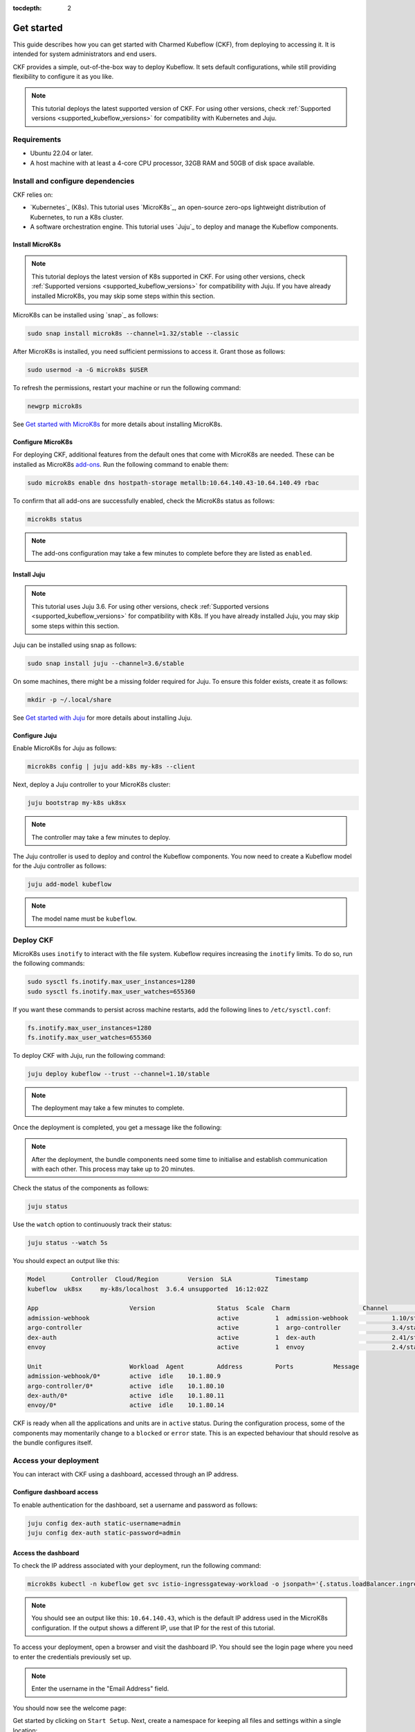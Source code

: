 :tocdepth: 2

.. _get_started:

Get started
===========

This guide describes how you can get started with Charmed Kubeflow (CKF), from deploying to accessing it. 
It is intended for system administrators and end users.

CKF provides a simple, out-of-the-box way to deploy Kubeflow. 
It sets default configurations, while still providing flexibility to configure it as you like.

.. note::
    This tutorial deploys the latest supported version of CKF. 
    For using other versions, check :ref:`Supported versions <supported_kubeflow_versions>` for compatibility with Kubernetes and Juju.

Requirements
------------

* Ubuntu 22.04 or later.
* A host machine with at least a 4-core CPU processor, 32GB RAM and 50GB of disk space available.

Install and configure dependencies
----------------------------------

CKF relies on:

* `Kubernetes`_ (K8s). This tutorial uses `MicroK8s`_, an open-source zero-ops lightweight distribution of Kubernetes, to run a K8s cluster.
* A software orchestration engine. This tutorial uses `Juju`_ to deploy and manage the Kubeflow components.
 
Install MicroK8s
~~~~~~~~~~~~~~~~~

.. note::
    This tutorial deploys the latest version of K8s supported in CKF. 
    For using other versions, check :ref:`Supported versions <supported_kubeflow_versions>` for compatibility with Juju. 
    If you have already installed MicroK8s, you may skip some steps within this section. 


MicroK8s can be installed using `snap`_ as follows:

.. code-block:: bash

    sudo snap install microk8s --channel=1.32/stable --classic

After MicroK8s is installed, you need sufficient permissions to access it. 
Grant those as follows:

.. code-block:: bash

    sudo usermod -a -G microk8s $USER

To refresh the permissions, restart your machine or run the following command:

.. code-block:: bash

    newgrp microk8s

See `Get started with MicroK8s <https://microk8s.io/docs/getting-started>`_ for more details about installing MicroK8s.

Configure MicroK8s
~~~~~~~~~~~~~~~~~~

For deploying CKF, additional features from the default ones that come with MicroK8s are needed. 
These can be installed as MicroK8s `add-ons <https://microk8s.io/docs/addons>`_. 
Run the following command to enable them:

.. code-block:: bash

    sudo microk8s enable dns hostpath-storage metallb:10.64.140.43-10.64.140.49 rbac

To confirm that all add-ons are successfully enabled, check the MicroK8s status as follows:

.. code-block:: bash

    microk8s status

.. note::
    The add-ons configuration may take a few minutes to complete before they are listed as ``enabled``.

Install Juju
~~~~~~~~~~~~

.. note::
    This tutorial uses Juju 3.6. 
    For using other versions, check :ref:`Supported versions <supported_kubeflow_versions>` for compatibility with K8s. 
    If you have already installed Juju, you may skip some steps within this section. 


Juju can be installed using snap as follows:

.. code-block:: bash

    sudo snap install juju --channel=3.6/stable

On some machines, there might be a missing folder required for Juju. To ensure this folder exists, create it as follows:

.. code-block:: bash

    mkdir -p ~/.local/share

See `Get started with Juju <https://juju.is/docs/juju/tutorial>`_ for more details about installing Juju.

Configure Juju
~~~~~~~~~~~~~~

Enable MicroK8s for Juju as follows:

.. code-block:: bash

    microk8s config | juju add-k8s my-k8s --client

Next, deploy a Juju controller to your MicroK8s cluster:

.. code-block:: bash

    juju bootstrap my-k8s uk8sx

.. note::
    The controller may take a few minutes to deploy.

The Juju controller is used to deploy and control the Kubeflow components.
You now need to create a Kubeflow model for the Juju controller as follows:

.. code-block:: bash

    juju add-model kubeflow

.. note::
    The model name must be ``kubeflow``.

Deploy CKF
----------

MicroK8s uses ``inotify`` to interact with the file system. 
Kubeflow requires increasing the ``inotify`` limits. 
To do so, run the following commands:

.. code-block:: bash

    sudo sysctl fs.inotify.max_user_instances=1280
    sudo sysctl fs.inotify.max_user_watches=655360

If you want these commands to persist across machine restarts, add the following lines to ``/etc/sysctl.conf``:

.. code-block:: bash

    fs.inotify.max_user_instances=1280
    fs.inotify.max_user_watches=655360

To deploy CKF with Juju, run the following command:

.. code-block:: bash

    juju deploy kubeflow --trust --channel=1.10/stable

.. note::
    The deployment may take a few minutes to complete.

Once the deployment is completed, you get a message like the following:

.. code::bash

    Deploy of bundle completed.

.. note::
    After the deployment, the bundle components need some time to initialise and establish communication with each other. 
    This process may take up to 20 minutes.

Check the status of the components as follows:

.. code-block:: bash

    juju status

Use the ``watch`` option to continuously track their status:

.. code-block:: bash

    juju status --watch 5s

You should expect an output like this:

.. code-block:: bash

    Model 	Controller  Cloud/Region  	Version  SLA      	Timestamp
    kubeflow  uk8sx   	my-k8s/localhost  3.6.4	unsupported  16:12:02Z

    App                  	Version              	Status  Scale  Charm                	Channel      	Rev  Address     	Exposed  Message
    admission-webhook                             	active  	1  admission-webhook    	1.10/stable   	411  10.152.183.153  no  	 
    argo-controller                               	active  	1  argo-controller      	3.4/stable   	683  10.152.183.168  no  	 
    dex-auth                                      	active  	1  dex-auth             	2.41/stable  	641  10.152.183.184  no  	 
    envoy                                         	active  	1  envoy                	2.4/stable   	364  10.152.183.74   no

    Unit                    	Workload  Agent  	Address 	Ports      	Message
    admission-webhook/0*    	active	idle   	10.1.80.9             	 
    argo-controller/0*      	active	idle   	10.1.80.10            	 
    dex-auth/0*             	active	idle   	10.1.80.11            	 
    envoy/0*                	active	idle   	10.1.80.14

CKF is ready when all the applications and units are in ``active`` status.  
During the configuration process, some of the components may momentarily change to a ``blocked`` or ``error`` state. 
This is an expected behaviour that should resolve as the bundle configures itself. 

Access your deployment
----------------------

You can interact with CKF using a dashboard, accessed through an IP address.

Configure dashboard access
~~~~~~~~~~~~~~~~~~~~~~~~~~

To enable authentication for the dashboard, set a username and password as follows:

.. code-block:: bash

    juju config dex-auth static-username=admin
    juju config dex-auth static-password=admin

Access the dashboard
~~~~~~~~~~~~~~~~~~~~

To check the IP address associated with your deployment, run the following command: 

.. code-block:: bash

    microk8s kubectl -n kubeflow get svc istio-ingressgateway-workload -o jsonpath='{.status.loadBalancer.ingress[0].ip}'

.. note::
    You should see an output like this: ``10.64.140.43``, which is the default IP address used in the MicroK8s configuration. 
    If the output shows a different IP, use that IP for the rest of this tutorial.

To access your deployment, open a browser and visit the dashboard IP. 
You should see the login page where you need to enter the credentials previously set up.

.. note::
    Enter the username in the "Email Address" field.

You should now see the welcome page:

.. image:: https://assets.ubuntu.com/v1/d6ce2408-Screenshot+from+2022-01-18+16-25-57.png

Get started by clicking on ``Start Setup``. 
Next, create a namespace for keeping all files and settings within a single location: 

.. image:: https://assets.ubuntu.com/v1/24efd474-Screenshot+from+2022-01-18+16-31-06.png

Click on ``Finish`` to display the dashboard: 

.. image:: https://assets.ubuntu.com/v1/74a2c053-screen.png

Next steps
----------

* Once deployed, :ref:`build your first ML model on Kubeflow <build_your_first_ml_model>`.
* To learn about common tasks and use cases, see :ref:`how-to guides <index_how_to>`.
* To learn about the advantages of using CKF over upstream Kubeflow, see :ref:`Charmed vs upstream Kubeflow <charmed_vs_upstream>`.